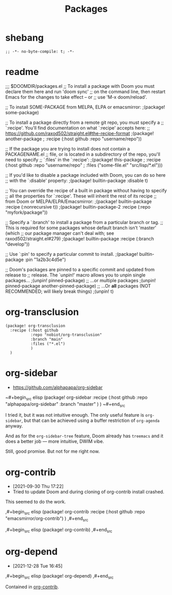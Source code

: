 #+TITLE: Packages
#+FILETAGS: :literate:config:
#+PROPERTY: header-args :tangle ~/.doom.d/packages.el :results silent


* Table of Contents :TOC_2:noexport:
- [[#shebang][shebang]]
- [[#readme][readme]]
- [[#org-transclusion][org-transclusion]]
- [[#org-sidebar][org-sidebar]]
- [[#org-contrib][org-contrib]]
- [[#org-depend][org-depend]]

* shebang
:PROPERTIES:
:ID:       068b3d1a-7e2a-46e9-ae33-90f018d320bc
:END:

#+begin_src elisp
;; -*- no-byte-compile: t; -*-
#+end_src

* readme

;;; $DOOMDIR/packages.el
;; To install a package with Doom you must declare them here and run 'doom sync'
;; on the command line, then restart Emacs for the changes to take effect -- or
;; use 'M-x doom/reload'.


;; To install SOME-PACKAGE from MELPA, ELPA or emacsmirror:
                                        ;(package! some-package)

;; To install a package directly from a remote git repo, you must specify a
;; `:recipe'. You'll find documentation on what `:recipe' accepts here:
;; https://github.com/raxod502/straight.el#the-recipe-format
                                        ;(package! another-package
                                        ;  :recipe (:host github :repo "username/repo"))

;; If the package you are trying to install does not contain a PACKAGENAME.el
;; file, or is located in a subdirectory of the repo, you'll need to specify
;; `:files' in the `:recipe':
                                        ;(package! this-package
                                        ;  :recipe (:host github :repo "username/repo"
                                        ;           :files ("some-file.el" "src/lisp/*.el")))

;; If you'd like to disable a package included with Doom, you can do so here
;; with the `:disable' property:
                                        ;(package! builtin-package :disable t)

;; You can override the recipe of a built in package without having to specify
;; all the properties for `:recipe'. These will inherit the rest of its recipe
;; from Doom or MELPA/ELPA/Emacsmirror:
                                        ;(package! builtin-package :recipe (:nonrecursive t))
                                        ;(package! builtin-package-2 :recipe (:repo "myfork/package"))

;; Specify a `:branch' to install a package from a particular branch or tag.
;; This is required for some packages whose default branch isn't 'master' (which
;; our package manager can't deal with; see raxod502/straight.el#279)
                                        ;(package! builtin-package :recipe (:branch "develop"))

;; Use `:pin' to specify a particular commit to install.
                                        ;(package! builtin-package :pin "1a2b3c4d5e")


;; Doom's packages are pinned to a specific commit and updated from release to
;; release. The `unpin!' macro allows you to unpin single packages...
                                        ;(unpin! pinned-package)
;; ...or multiple packages
                                        ;(unpin! pinned-package another-pinned-package)
;; ...Or *all* packages (NOT RECOMMENDED; will likely break things)
                                        ;(unpin! t)




* org-transclusion
:PROPERTIES:
:ID:       9fad3042-79dd-4315-ae0a-96777e74e714
:END:
#+begin_src elisp
(package! org-transclusion
  :recipe (:host github
           :repo "nobiot/org-transclusion"
           :branch "main"
           :files ("*.el")
           )
  )
#+end_src
* org-sidebar
:PROPERTIES:
:ID:       c8eb829b-a1c2-4ef3-a1b2-a2f1e7cc5899
:END:
- https://github.com/alphapapa/org-sidebar


~#+begin_src elisp
(package! org-sidebar
  :recipe (:host github
           :repo "alphapapa/org-sidebar"
           :branch "master"
           )
  )
~#+end_src

I tried it, but it was not intuitive enough.
The only useful feature is ~org-sidebar~, but that
can be achieved using a buffer restriction
of ~org-agenda~ anyway.

And as for the ~org-sidebar-tree~ feature,
Doom already has ~treemacs~ and it does a better
job --- more intuitive, DWIM vibe.

Still, good promise. But not for me right now.


* org-contrib
- [2021-09-30 Thu 17:22]
- Tried to update Doom and during cloning of org-contrib install crashed.


This seemed to do the work.

,#+begin_src elisp
(package! org-contrib
  :recipe (:host github
           :repo "emacsmirror/org-contrib")
  )
,#+end_src

,#+begin_src elisp
(package! org-contrib)
,#+end_src

* org-depend
- [2021-12-28 Tue 16:45]


,#+begin_src elisp
(package! org-depend)
,#+end_src

Contained in [[https://github.com/emacsmirror/org-contrib][org-contrib]].
